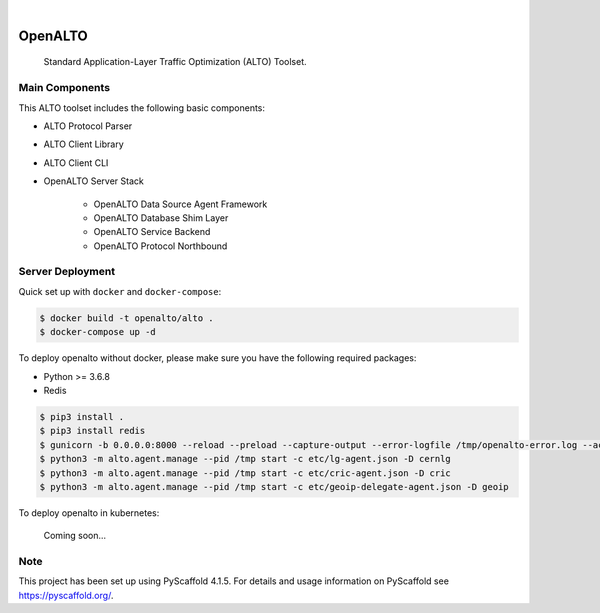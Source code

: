 .. These are examples of badges you might want to add to your README:
   please update the URLs accordingly

    .. image:: https://api.cirrus-ci.com/github/<USER>/alto.svg?branch=main
        :alt: Built Status
        :target: https://cirrus-ci.com/github/<USER>/alto
    .. image:: https://readthedocs.org/projects/alto/badge/?version=latest
        :alt: ReadTheDocs
        :target: https://alto.readthedocs.io/en/stable/
    .. image:: https://img.shields.io/coveralls/github/<USER>/alto/main.svg
        :alt: Coveralls
        :target: https://coveralls.io/r/<USER>/alto
    .. image:: https://img.shields.io/pypi/v/alto.svg
        :alt: PyPI-Server
        :target: https://pypi.org/project/alto/
    .. image:: https://img.shields.io/conda/vn/conda-forge/alto.svg
        :alt: Conda-Forge
        :target: https://anaconda.org/conda-forge/alto
    .. image:: https://pepy.tech/badge/alto/month
        :alt: Monthly Downloads
        :target: https://pepy.tech/project/alto
    .. image:: https://img.shields.io/twitter/url/http/shields.io.svg?style=social&label=Twitter
        :alt: Twitter
        :target: https://twitter.com/alto

.. image:: https://github.com/openalto/alto/actions/workflows/unittest.yml/badge.svg
    :alt: Unit Tests by GitHub Actions
    :target: https://github.com/openalto/alto/actions/workflows/unittest.yml
.. image:: https://codecov.io/gh/openalto/alto/branch/master/graph/badge.svg?token=3FccL61hLH 
    :alt: Code Coverage by Codecov
    :target: https://codecov.io/gh/openalto/alto

|

========
OpenALTO
========


    Standard Application-Layer Traffic Optimization (ALTO) Toolset.


Main Components
===============

This ALTO toolset includes the following basic components:

* ALTO Protocol Parser
* ALTO Client Library
* ALTO Client CLI
* OpenALTO Server Stack

    * OpenALTO Data Source Agent Framework

    * OpenALTO Database Shim Layer

    * OpenALTO Service Backend

    * OpenALTO Protocol Northbound


Server Deployment
=================

Quick set up with ``docker`` and ``docker-compose``:

.. code-block:: bash

    $ docker build -t openalto/alto .
    $ docker-compose up -d

To deploy openalto without docker, please make sure you have the following
required packages:

* Python >= 3.6.8
* Redis

.. code-block:: bash

    $ pip3 install .
    $ pip3 install redis
    $ gunicorn -b 0.0.0.0:8000 --reload --preload --capture-output --error-logfile /tmp/openalto-error.log --access-logfile /tmp/openalto-access.log alto.server.northbound.wsgi -D
    $ python3 -m alto.agent.manage --pid /tmp start -c etc/lg-agent.json -D cernlg
    $ python3 -m alto.agent.manage --pid /tmp start -c etc/cric-agent.json -D cric
    $ python3 -m alto.agent.manage --pid /tmp start -c etc/geoip-delegate-agent.json -D geoip

To deploy openalto in kubernetes:

    Coming soon...


Note
====

This project has been set up using PyScaffold 4.1.5. For details and usage
information on PyScaffold see https://pyscaffold.org/.
